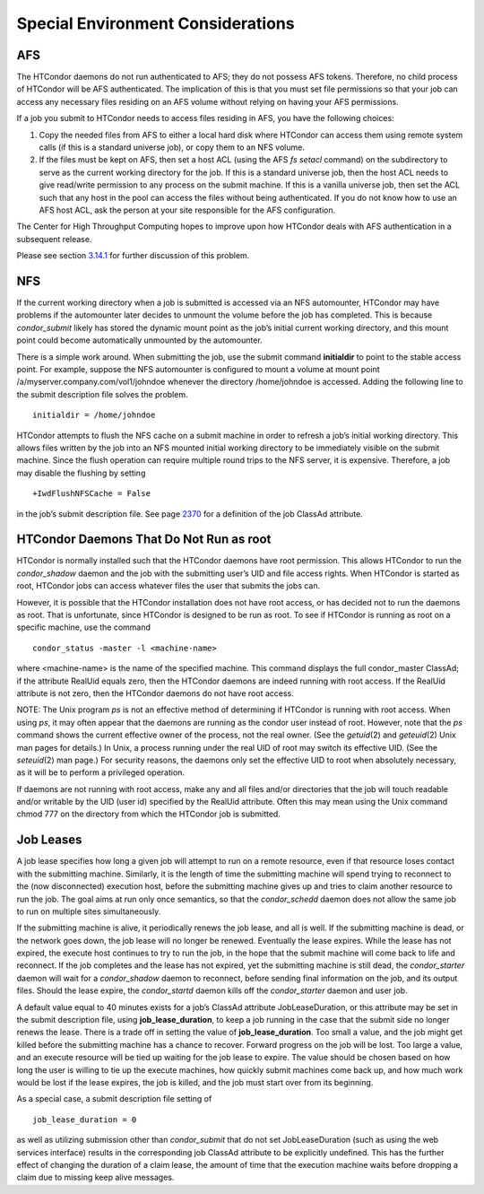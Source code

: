       

Special Environment Considerations
==================================

AFS
^^^

The HTCondor daemons do not run authenticated to AFS; they do not
possess AFS tokens. Therefore, no child process of HTCondor will be AFS
authenticated. The implication of this is that you must set file
permissions so that your job can access any necessary files residing on
an AFS volume without relying on having your AFS permissions.

If a job you submit to HTCondor needs to access files residing in AFS,
you have the following choices:

#. Copy the needed files from AFS to either a local hard disk where
   HTCondor can access them using remote system calls (if this is a
   standard universe job), or copy them to an NFS volume.
#. If the files must be kept on AFS, then set a host ACL (using the AFS
   *fs setacl* command) on the subdirectory to serve as the current
   working directory for the job. If this is a standard universe job,
   then the host ACL needs to give read/write permission to any process
   on the submit machine. If this is a vanilla universe job, then set
   the ACL such that any host in the pool can access the files without
   being authenticated. If you do not know how to use an AFS host ACL,
   ask the person at your site responsible for the AFS configuration.

The Center for High Throughput Computing hopes to improve upon how
HTCondor deals with AFS authentication in a subsequent release.

Please see
section \ `3.14.1 <SettingUpforSpecialEnvironments.html#x42-3450003.14.1>`__
for further discussion of this problem.

NFS
^^^

If the current working directory when a job is submitted is accessed via
an NFS automounter, HTCondor may have problems if the automounter later
decides to unmount the volume before the job has completed. This is
because *condor\_submit* likely has stored the dynamic mount point as
the job’s initial current working directory, and this mount point could
become automatically unmounted by the automounter.

There is a simple work around. When submitting the job, use the submit
command **initialdir** to point to the stable access point. For example,
suppose the NFS automounter is configured to mount a volume at mount
point /a/myserver.company.com/vol1/johndoe whenever the directory
/home/johndoe is accessed. Adding the following line to the submit
description file solves the problem.

::

      initialdir = /home/johndoe

HTCondor attempts to flush the NFS cache on a submit machine in order to
refresh a job’s initial working directory. This allows files written by
the job into an NFS mounted initial working directory to be immediately
visible on the submit machine. Since the flush operation can require
multiple round trips to the NFS server, it is expensive. Therefore, a
job may disable the flushing by setting

::

      +IwdFlushNFSCache = False

in the job’s submit description file. See
page \ `2370 <JobClassAdAttributes.html#x170-1234000A.2>`__ for a
definition of the job ClassAd attribute.

HTCondor Daemons That Do Not Run as root
^^^^^^^^^^^^^^^^^^^^^^^^^^^^^^^^^^^^^^^^

HTCondor is normally installed such that the HTCondor daemons have root
permission. This allows HTCondor to run the *condor\_shadow* daemon and
the job with the submitting user’s UID and file access rights. When
HTCondor is started as root, HTCondor jobs can access whatever files the
user that submits the jobs can.

However, it is possible that the HTCondor installation does not have
root access, or has decided not to run the daemons as root. That is
unfortunate, since HTCondor is designed to be run as root. To see if
HTCondor is running as root on a specific machine, use the command

::

      condor_status -master -l <machine-name>

where <machine-name> is the name of the specified machine. This command
displays the full condor\_master ClassAd; if the attribute RealUid
equals zero, then the HTCondor daemons are indeed running with root
access. If the RealUid attribute is not zero, then the HTCondor daemons
do not have root access.

NOTE: The Unix program *ps* is not an effective method of determining if
HTCondor is running with root access. When using *ps*, it may often
appear that the daemons are running as the condor user instead of root.
However, note that the *ps* command shows the current effective owner of
the process, not the real owner. (See the *getuid*\ (2) and
*geteuid*\ (2) Unix man pages for details.) In Unix, a process running
under the real UID of root may switch its effective UID. (See the
*seteuid*\ (2) man page.) For security reasons, the daemons only set the
effective UID to root when absolutely necessary, as it will be to
perform a privileged operation.

If daemons are not running with root access, make any and all files
and/or directories that the job will touch readable and/or writable by
the UID (user id) specified by the RealUid attribute. Often this may
mean using the Unix command chmod 777 on the directory from which the
HTCondor job is submitted.

Job Leases
^^^^^^^^^^

A job lease specifies how long a given job will attempt to run on a
remote resource, even if that resource loses contact with the submitting
machine. Similarly, it is the length of time the submitting machine will
spend trying to reconnect to the (now disconnected) execution host,
before the submitting machine gives up and tries to claim another
resource to run the job. The goal aims at run only once semantics, so
that the *condor\_schedd* daemon does not allow the same job to run on
multiple sites simultaneously.

If the submitting machine is alive, it periodically renews the job
lease, and all is well. If the submitting machine is dead, or the
network goes down, the job lease will no longer be renewed. Eventually
the lease expires. While the lease has not expired, the execute host
continues to try to run the job, in the hope that the submit machine
will come back to life and reconnect. If the job completes and the lease
has not expired, yet the submitting machine is still dead, the
*condor\_starter* daemon will wait for a *condor\_shadow* daemon to
reconnect, before sending final information on the job, and its output
files. Should the lease expire, the *condor\_startd* daemon kills off
the *condor\_starter* daemon and user job.

A default value equal to 40 minutes exists for a job’s ClassAd attribute
JobLeaseDuration, or this attribute may be set in the submit description
file, using **job\_lease\_duration**, to keep a job running in the case
that the submit side no longer renews the lease. There is a trade off in
setting the value of **job\_lease\_duration**. Too small a value, and
the job might get killed before the submitting machine has a chance to
recover. Forward progress on the job will be lost. Too large a value,
and an execute resource will be tied up waiting for the job lease to
expire. The value should be chosen based on how long the user is willing
to tie up the execute machines, how quickly submit machines come back
up, and how much work would be lost if the lease expires, the job is
killed, and the job must start over from its beginning.

As a special case, a submit description file setting of

::

     job_lease_duration = 0

as well as utilizing submission other than *condor\_submit* that do not
set JobLeaseDuration (such as using the web services interface) results
in the corresponding job ClassAd attribute to be explicitly undefined.
This has the further effect of changing the duration of a claim lease,
the amount of time that the execution machine waits before dropping a
claim due to missing keep alive messages.

      
